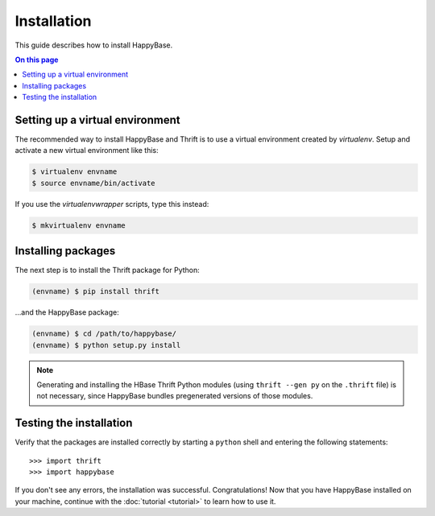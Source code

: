 ************
Installation
************

This guide describes how to install HappyBase.

.. contents:: On this page
   :local:


Setting up a virtual environment
================================

The recommended way to install HappyBase and Thrift is to use a virtual
environment created by `virtualenv`. Setup and activate a new virtual
environment like this:

.. code-block:: sh

   $ virtualenv envname
   $ source envname/bin/activate

If you use the `virtualenvwrapper` scripts, type this instead:

.. code-block:: sh

   $ mkvirtualenv envname


Installing packages
===================

The next step is to install the Thrift package for Python:

.. code-block:: sh

   (envname) $ pip install thrift

…and the HappyBase package:

.. code-block:: sh

   (envname) $ cd /path/to/happybase/
   (envname) $ python setup.py install

.. note::

   Generating and installing the HBase Thrift Python modules (using ``thrift
   --gen py`` on the ``.thrift`` file) is not necessary, since HappyBase
   bundles pregenerated versions of those modules.


Testing the installation
========================

Verify that the packages are installed correctly by starting a ``python`` shell
and entering the following statements::

   >>> import thrift
   >>> import happybase

If you don't see any errors, the installation was successful. Congratulations!
Now that you have HappyBase installed on your machine, continue with the
:doc:`tutorial <tutorial>` to learn how to use it.


.. vim: set spell spelllang=en:
